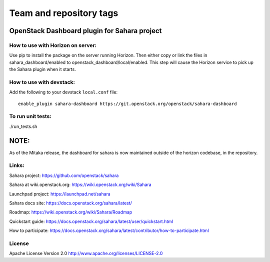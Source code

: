 ========================
Team and repository tags
========================

.. image:: https://governance.openstack.org/tc/badges/sahara-dashboard.svg
    :target: https://governance.openstack.org/tc/reference/tags/index.html

.. Change things from this point on

OpenStack Dashboard plugin for Sahara project
=============================================

How to use with Horizon on server:
----------------------------------

Use pip to install the package on the server running Horizon. Then either copy
or link the files in sahara_dashboard/enabled to
openstack_dashboard/local/enabled. This step will cause the Horizon service to
pick up the Sahara plugin when it starts.

How to use with devstack:
-------------------------

Add the following to your devstack ``local.conf`` file::

    enable_plugin sahara-dashboard https://git.openstack.org/openstack/sahara-dashboard


To run unit tests:
------------------

./run_tests.sh

NOTE:
=====

As of the Mitaka release, the dashboard for sahara is now maintained
outside of the horizon codebase, in the repository.

Links:
------

Sahara project: https://github.com/openstack/sahara

Sahara at wiki.openstack.org: https://wiki.openstack.org/wiki/Sahara

Launchpad project: https://launchpad.net/sahara

Sahara docs site: https://docs.openstack.org/sahara/latest/

Roadmap: https://wiki.openstack.org/wiki/Sahara/Roadmap

Quickstart guide: https://docs.openstack.org/sahara/latest/user/quickstart.html

How to participate: https://docs.openstack.org/sahara/latest/contributor/how-to-participate.html


License
-------

Apache License Version 2.0 http://www.apache.org/licenses/LICENSE-2.0
